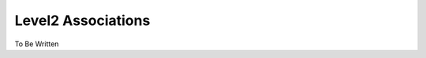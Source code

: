 .. _level2-associations:

*******************
Level2 Associations
*******************

To Be Written
